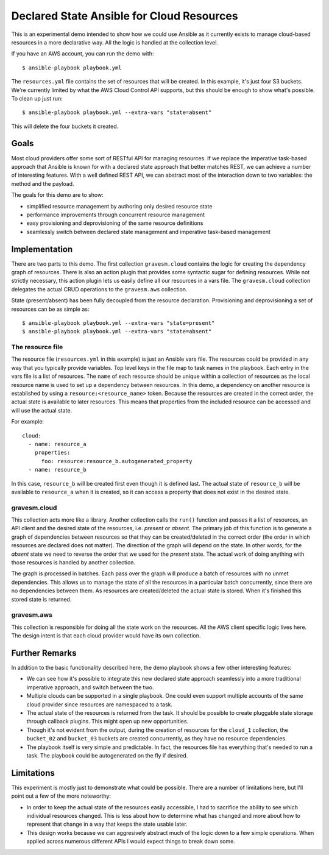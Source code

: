 ##########################################
Declared State Ansible for Cloud Resources
##########################################

This is an experimental demo intended to show how we could use Ansible as it currently exists to manage cloud-based resources in a more declarative way. All the logic is handled at the collection level.

If you have an AWS account, you can run the demo with::

  $ ansible-playbook playbook.yml

The ``resources.yml`` file contains the set of resources that will be created. In this example, it's just four S3 buckets. We're currently limited by what the AWS Cloud Control API supports, but this should be enough to show what's possible. To clean up just run::

  $ ansible-playbook playbook.yml --extra-vars "state=absent"

This will delete the four buckets it created.

Goals
=====

Most cloud providers offer some sort of RESTful API for managing resources. If we replace the imperative task-based approach that Ansible is known for with a declared state approach that better matches REST, we can achieve a number of interesting features. With a well defined REST API, we can abstract most of the interaction down to two variables: the method and the payload.

The goals for this demo are to show:

* simplified resource management by authoring only desired resource state
* performance improvements through concurrent resource management
* easy provisioning and deprovisioning of the same resource definitions
* seamlessly switch between declared state management and imperative task-based management

Implementation
==============

There are two parts to this demo. The first collection ``gravesm.cloud`` contains the logic for creating the dependency graph of resources. There is also an action plugin that provides some syntactic sugar for defining resources. While not strictly necessary, this action plugin lets us easily define all our resources in a vars file. The ``gravesm.cloud`` collection delegates the actual CRUD operations to the ``gravesm.aws`` collection.

State (present/absent) has been fully decoupled from the resource declaration. Provisioning and deprovisioning a set of resources can be as simple as::

  $ ansible-playbook playbook.yml --extra-vars "state=present"
  $ ansible-playbook playbook.yml --extra-vars "state=absent"

The resource file
-----------------

The resource file (``resources.yml`` in this example) is just an Ansible vars file. The resources could be provided in any way that you typically provide variables. Top level keys in the file map to task names in the playbook. Each entry in the vars file is a list of resources. The ``name`` of each resource should be unique within a collection of resources as the local resource name is used to set up a dependency between resources. In this demo, a dependency on another resource is established by using a ``resource:<resource_name>`` token. Because the resources are created in the correct order, the actual state is available to later resources. This means that properties from the included resource can be accessed and will use the actual state.

For example::

  cloud:
    - name: resource_a
      properties:
        foo: resource:resource_b.autogenerated_property
    - name: resource_b

In this case, ``resource_b`` will be created first even though it is defined last. The actual state of ``resource_b`` will be available to ``resource_a`` when it is created, so it can access a property that does not exist in the desired state.

gravesm.cloud
-------------

This collection acts more like a library. Another collection calls the ``run()`` function and passes it a list of resources, an API client and the desired state of the resources, i.e. `present` or `absent`. The primary job of this function is to generate a graph of dependencies between resources so that they can be created/deleted in the correct order (the order in which resources are declared does not matter). The direction of the graph will depend on the state. In other words, for the `absent` state we need to reverse the order that we used for the `present` state. The actual work of doing anything with those resources is handled by another collection.

The graph is processed in batches. Each pass over the graph will produce a batch of resources with no unmet dependencies. This allows us to manage the state of all the resources in a particular batch concurrently, since there are no dependencies between them. As resources are created/deleted the actual state is stored. When it's finished this stored state is returned.

gravesm.aws
-----------

This collection is responsible for doing all the state work on the resources. All the AWS client specific logic lives here. The design intent is that each cloud provider would have its own collection.

Further Remarks
===============

In addition to the basic functionality described here, the demo playbook shows a few other interesting features:

* We can see how it's possible to integrate this new declared state approach seamlessly into a more traditional imperative approach, and switch between the two.
* Multiple clouds can be supported in a single playbook. One could even support multiple accounts of the same cloud provider since resources are namespaced to a task.
* The actual state of the resources is returned from the task. It should be possible to create pluggable state storage through callback plugins. This might open up new opportunities.
* Though it's not evident from the output, during the creation of resources for the ``cloud_1`` collection, the ``bucket_02`` and ``bucket_03`` buckets are created concurrently, as they have no resource dependencies.
* The playbook itself is very simple and predictable. In fact, the resources file has everything that's needed to run a task. The playbook could be autogenerated on the fly if desired.

Limitations
===========

This experiment is mostly just to demonstrate what could be possible. There are a number of limitations here, but I'll point out a few of the more noteworthy:

* In order to keep the actual state of the resources easily accessible, I had to sacrifice the ability to see which individual resources changed. This is less about how to determine what has changed and more about how to represent that change in a way that keeps the state usable later.
* This design works because we can aggresively abstract much of the logic down to a few simple operations. When applied across numerous different APIs I would expect things to break down some.
